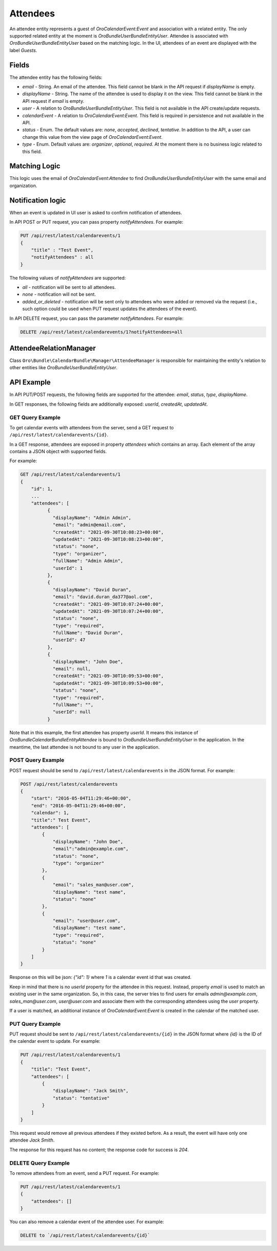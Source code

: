 Attendees
=========

An attendee entity represents a guest of `OroCalendarEvent:Event` and association with a related entity.
The only supported related entity at the moment is `Oro\Bundle\UserBundle\Entity\User`. Attendee is associated with `Oro\Bundle\UserBundle\Entity\User` based on the matching logic. In the UI, attendees of an event are displayed with the label `Guests`.

Fields
------

The attendee entity has the following fields:

* `email` - String. An email of the attendee. This field cannot be blank in the API request if `displayName` is empty.
* `displayName` - String. The name of the attendee is used to display it on the view. This field cannot be blank in the API request if `email` is empty.
* `user` - A relation to `Oro\Bundle\UserBundle\Entity\User`. This field is not available in the API create/update requests.
* `calendarEvent` - A relation to `OroCalendarEvent:Event`.  This field is required in persistence and not available in the API.
* `status` - Enum. The default values are: `none`, `accepted`, `declined`, `tentative`. In addition to the API, a user can change this value from the view page of `OroCalendarEvent:Event`.
* `type` - Enum. Default values are: `organizer`, `optional`, `required`. At the moment there is no business logic related to this field.

Matching Logic
--------------

This logic uses the email of `OroCalendarEvent:Attendee` to find `Oro\Bundle\UserBundle\Entity\User` with the same email and organization.

Notification logic
------------------

When an event is updated in UI user is asked to confirm notification of attendees.

In API POST or PUT request, you can pass property `notifyAttendees`. For example:

.. code-block:: none

    PUT /api/rest/latest/calendarevents/1
    {
        "title" : "Test Event",
        "notifyAttendees" : all
    }

The following values of `notifyAttendees` are supported:

- `all` - notification will be sent to all attendees.
- `none` - notification will not be sent.
- `added_or_deleted` - notification will be sent only to attendees who were added or removed via the request (i.e., such option could be used when PUT request updates the attendees of the event).

In API DELETE request, you can pass the parameter `notifyAttendees`. For example:

.. code-block:: none

   DELETE /api/rest/latest/calendarevents/1?notifyAttendees=all

AttendeeRelationManager
-----------------------

Class ``Oro\Bundle\CalendarBundle\Manager\AttendeeManager`` is responsible for maintaining the entity's relation to other entities like `Oro\Bundle\UserBundle\Entity\User`.

API Example
-----------

In API PUT/POST requests, the following fields are supported for the attendee: `email`, `status`,  `type`, `displayName`.

In GET responses, the following fields are additionally exposed: `userId`, `createdAt`, `updatedAt`.

GET Query Example
^^^^^^^^^^^^^^^^^

To get calendar events with attendees from the server, send a GET request to ``/api/rest/latest/calendarevents/{id}``.

In a GET response, attendees are exposed in property `attendees` which contains an array. Each element of the array contains a JSON object
with supported fields.

For example:

.. code-block:: none

    GET /api/rest/latest/calendarevents/1
    {
        "id": 1,
        ...
        "attendees": [
              {
                "displayName": "Admin Admin",
                "email": "admin@email.com",
                "createdAt": "2021-09-30T10:08:23+00:00",
                "updatedAt": "2021-09-30T10:08:23+00:00",
                "status": "none",
                "type": "organizer",
                "fullName": "Admin Admin",
                "userId": 1
              },
              {
                "displayName": "David Duran",
                "email": "david.duran_da377@aol.com",
                "createdAt": "2021-09-30T10:07:24+00:00",
                "updatedAt": "2021-09-30T10:07:24+00:00",
                "status": "none",
                "type": "required",
                "fullName": "David Duran",
                "userId": 47
              },
              {
                "displayName": "John Doe",
                "email": null,
                "createdAt": "2021-09-30T10:09:53+00:00",
                "updatedAt": "2021-09-30T10:09:53+00:00",
                "status": "none",
                "type": "required",
                "fullName": "",
                "userId": null
              }

Note that in this example, the first attendee has property `userId`. It means this instance of `Oro\Bundle\CalendarBundle\Entity\Attendee` is bound to `Oro\Bundle\UserBundle\Entity\User` in the application. In the meantime, the last attendee is not bound to any user in the application.

POST Query Example
^^^^^^^^^^^^^^^^^^

POST request should be send to ``/api/rest/latest/calendarevents`` in the JSON format. For example:

.. code-block:: none

    POST /api/rest/latest/calendarevents
    {
        "start": "2016-05-04T11:29:46+00:00",
        "end": "2016-05-04T11:29:46+00:00",
        "calendar": 1,
        "title":" Test Event",
        "attendees": [
            {
                "displayName": "John Doe",
                "email":"admin@example.com",
                "status": "none",
                "type": "organizer"
            },
            {
                "email": "sales_man@user.com",
                "displayName": "test name",
                "status": "none"
            },
            {
                "email": "user@user.com",
                "displayName": "test name",
                "type": "required",
                "status": "none"
            }
        ]
    }


Response on this will be json: `{"id": 1}` where `1` is a calendar event id that was created.

Keep in mind that there is no `userId` property for the attendee in this request. Instead, property `email` is used to match an existing user in the same organization.
So, in this case, the server tries to find users for emails `admin@example.com`, `sales_man@user.com`, `user@user.com` and associate them
with the corresponding attendees using the `user` property.

If a user is matched, an additional instance of `OroCalendarEvent:Event` is created in the calendar of the matched user.

PUT Query Example
^^^^^^^^^^^^^^^^^

PUT request should be sent to ``/api/rest/latest/calendarevents/{id}`` in the JSON format where `{id}` is the ID of the calendar event to update.
For example:

.. code-block:: none

    PUT /api/rest/latest/calendarevents/1
    {
        "title": "Test Event",
        "attendees": [
            {
                "displayName": "Jack Smith",
                "status": "tentative"
            }
        ]
    }


This request would remove all previous attendees if they existed before. As a result, the event will have only one attendee `Jack Smith`.

The response for this request has no content; the response code for success is `204`.


DELETE Query Example
^^^^^^^^^^^^^^^^^^^^

To remove attendees from an event, send a PUT request. For example:

.. code-block:: none

    PUT /api/rest/latest/calendarevents/1
    {
        "attendees": []
    }

You can also remove a calendar event of the attendee user. For example:

.. code-block:: none

   DELETE to `/api/rest/latest/calendarevents/{id}`

